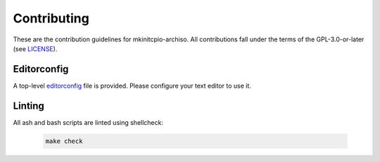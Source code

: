============
Contributing
============

These are the contribution guidelines for mkinitcpio-archiso.
All contributions fall under the terms of the GPL-3.0-or-later (see `LICENSE <LICENSE>`_).

Editorconfig
============

A top-level `editorconfig <https://editorconfig.org/>`_ file is provided. Please configure your text editor to use it.

Linting
=======

All ash and bash scripts are linted using shellcheck:

  .. code:: bash

    make check
